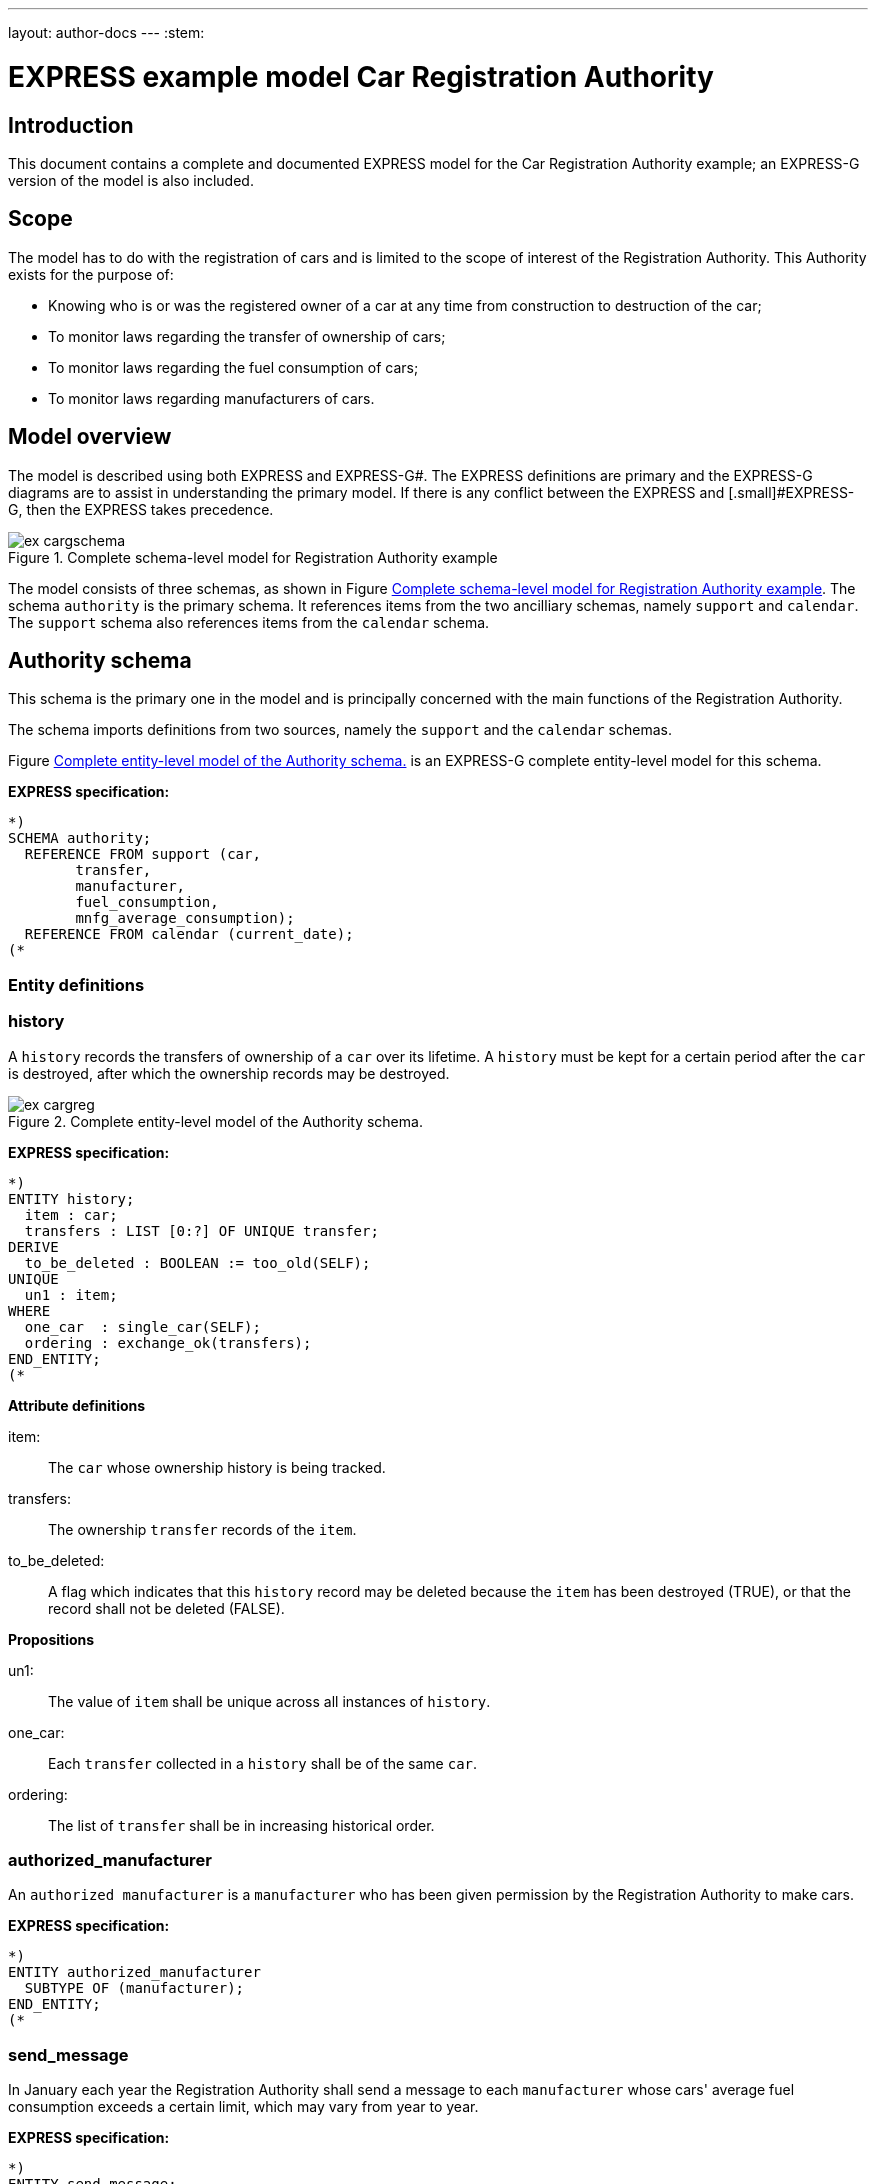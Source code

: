 ---
layout: author-docs
---
:stem:

= EXPRESS example model Car Registration Authority
:author: Peter Wilson


== Introduction

This document contains a complete and documented
EXPRESS model for the
Car Registration Authority example; an EXPRESS-G
version of the model is also included.

== Scope

The model has to do with the registration of cars and is limited to the scope
of interest of the Registration Authority. This Authority exists for the
purpose of:

* Knowing who is or was the registered owner of a car at any time from
construction to destruction of the car;
* To monitor laws regarding the transfer of ownership of cars;
* To monitor laws regarding the fuel consumption of cars;
* To monitor laws regarding manufacturers of cars.


== Model overview

The model is described using both EXPRESS and
EXPRESS-G#. The [.small]#EXPRESS
definitions are primary and the EXPRESS-G diagrams are to assist in
understanding the primary model. If there is any conflict between the
EXPRESS# and [.small]#EXPRESS-G, then the
EXPRESS takes precedence.

[[fig_cargschema]]
.Complete schema-level model for Registration Authority example
image::../images/ex-cargschema.svg[]

The model consists of three schemas, as shown in
Figure&nbsp;<<fig_cargschema>>.
The schema `authority` is the primary schema.
It references items from
the two ancilliary schemas, namely `support`
and `calendar`.
The `support` schema also references
items from the `calendar` schema.


== Authority schema

This schema is the primary one in the model and is principally concerned
with the main functions of the Registration Authority.

The schema imports definitions from two sources, namely the `support`
and the `calendar` schemas.

Figure&nbsp;<<fig_cargreg>> is an EXPRESS-G
complete entity-level model for this schema.


*EXPRESS specification:*

[source]
----
*)
SCHEMA authority;
  REFERENCE FROM support (car,
        transfer,
        manufacturer,
        fuel_consumption,
        mnfg_average_consumption);
  REFERENCE FROM calendar (current_date);
(*
----


=== Entity definitions

=== history

A `history` records the transfers
of ownership of a `car` over its
lifetime. A `history` must be kept
for a certain period after the
`car` is destroyed, after which the
ownership records may be destroyed.


[[fig_cargreg]]
.Complete entity-level model of the Authority schema.
image::../images/ex-cargreg.svg[]

*EXPRESS specification:*

[source]
----
*)
ENTITY history;
  item : car;
  transfers : LIST [0:?] OF UNIQUE transfer;
DERIVE
  to_be_deleted : BOOLEAN := too_old(SELF);
UNIQUE
  un1 : item;
WHERE
  one_car  : single_car(SELF);
  ordering : exchange_ok(transfers);
END_ENTITY;
(*
----


*Attribute definitions*

item&#58;:: The `car` whose ownership history is being tracked.

transfers&#58;:: The ownership `transfer`
records of the `item`.

to_be_deleted&#58;:: A flag which indicates
that this `history` record
may be deleted because the `item`
has been destroyed (TRUE), or that the
record shall not be deleted (FALSE).


*Propositions*

un1&#58;:: The value of `item`
shall be unique across all instances of
`history`.

one_car&#58;:: Each `transfer`
collected in a `history` shall be
of the same `car`.

ordering&#58;:: The list of `transfer`
shall be in increasing historical
order.


=== authorized_manufacturer

An `authorized manufacturer` is a
`manufacturer` who has been given
permission by the Registration Authority to make cars.


*EXPRESS specification:*

[source]
----
*)
ENTITY authorized_manufacturer
  SUBTYPE OF (manufacturer);
END_ENTITY;
(*
----


=== send_message

In January each year the Registration Authority shall send a message to each
`manufacturer` whose cars' average fuel consumption exceeds a certain
limit, which may vary from year to year.


*EXPRESS specification:*

[source]
----
*)
ENTITY send_message;
  max_consumption : fuel_consumption;
  year            : INTEGER;
  makers          : SET [0:?] OF authorized_manufacturer;
DERIVE
  excessives : SET [0:?] OF manufacturer := guzzlers(SELF);
END_ENTITY;
(*
----


*Attribute definitions*

max_consumption&#58;:: The legal maximum average fuel consumption.

year&#58;:: The year for which the `max consumption` value applies.

makers&#58;:: The `authorized manufacturers` operating during the
`year`.

excessives&#58;:: The `manufacturers` whose
cars exceed the consumption limit.


=== Rule definitions

=== max_number

No more than five `authorized manufacturers` are permitted at any one
time.


*EXPRESS specification:*

[source]
----
*)
RULE max_number FOR (authorized_manufacturer);
WHERE
  max_of_5 : SIZEOF(authorized_manufacturer) <= 5;
END_RULE;
(*
----


*Propositions*

max_of_5&#58;:: The rule is violated if there are more than five
`authorized manufacturers` at any time.


=== Function and procedure definitions

=== guzzlers

This function returns the set of `manufacturers` whose cars exceed an
average fuel consumption limit.


*Parameters*

par&#58;:: An instance of a `send message` entity.

RESULT&#58;:: A set of instances of `manufacturer`
whose cars' average fuel consumption is excessive.


*EXPRESS specification:*

[source]
----
*)
FUNCTION guzzlers(par : send_message) : SET OF manufacturer;
LOCAL
  result : SET OF manufacturer := [];
  mnfs   : SET OF manufacturer := par.makers;
  limit  : fuel_consumption := par.max_consumption;
  time   : INTEGER := par.year;
END_LOCAL;
  REPEAT i := 1 TO SIZEOF(mnfs);
    IF (mnfg_average_consumption(mnfs[i],time) > limit) THEN
      result := result + mnfs[i];
    END_IF;
  END_REPEAT;
RETURN(result);
END_FUNCTION;
(*
----


=== too_old

This function calculates whether the `car`
in a `history` was destroyed more than two years ago.


*Parameters*

par&#58;:: An instance of a `history`.

RESULT&#58;:: A Boolean value. TRUE if the `car` in the input
`history` was destroyed two or more years ago; otherwise FALSE.


*EXPRESS specification:*

[source]
----
*)
FUNCTION too_old(par : history) : BOOLEAN;
  (* The function returns TRUE if the input history is
    outdated. That is, if it is of an item that was destroyed
    more than 2 years ago. *)
  IF ('SUPPORT.DESTROYED_CAR' IN par.item) THEN
    IF (current_date.year-par.item.destroyed_on.year >= 2) THEN
      RETURN(TRUE);
    END_IF;
  END_IF;
  RETURN(FALSE);
END_FUNCTION;
(*
----


=== exchange_ok

This function checks whether or not the `transfers` in a list are
ordered.


*Parameters*

par:: A list of `transfer` instances.

RESULT:: A Boolean value. TRUE if the recipient in the stem:[N^{th}] transfer
is the same as the giver in the stem:[(N+1)^{th}] transfer.


*EXPRESS specification:*

[source]
----
*)
FUNCTION exchange_ok(par : LIST OF transfer) : BOOLEAN;
  (* returns TRUE if the "to owner" in the N'th transfer of a
    car is the "from owner" in the N+1'th transfer *)
  REPEAT i := 1 TO (SIZEOF(par) - 1);
    IF (par[i].new :<>: par[i+1].prior) THEN
      RETURN (FALSE);
    END_IF;
  END_REPEAT;
  RETURN (TRUE);
END_FUNCTION;
(*
----


=== single_car

This function checks whether or not the `car` in a transfer
`history` is the same `car` specified in each individual
`transfer`.


*Parameters*

par&#58;:: A `history` instance.

RESULT&#58;:: A Boolean value. TRUE if the `history` and all its
`transfers` are of the same `car`, otherwise FALSE.


*EXPRESS specification:*

[source]
----
*)
FUNCTION single_car(par : history) : BOOLEAN;
  (* returns TRUE if a history is of a single car *)
  REPEAT i := 1 TO SIZEOF(par.transfers);
    IF (par.item :<>: par.transfers[i].item) THEN
      RETURN (FALSE);
    END_IF;
  END_REPEAT;
  RETURN (TRUE);
END_FUNCTION;
(*
----


=== Entity classification structure

The following indented listing shows the entity classification structure.
Entities in upper case characters are defined in this schema. Entities in
lower case characters are defined in other schemas.


[source]
----
HISTORY
manufacturer (in schema support)
  AUTHORIZED_MANUFACTURER
SEND_MESSAGE
----


[source]
----
*)
END_SCHEMA;  -- end of authority schema
(*
----


== Support schema

This schema contains supporting definitions for the primary
`authority` schema.

An EXPRESS-G model of the contents of this schema is given in
Figure&nbsp;<<fig_cargaux1>> and in Figure&nbsp;<<fig_cargaux2>>.


The schema imports definitions from the `calendar` schema.


*EXPRESS specification:*

[source]
----
*)
SCHEMA support;
  REFERENCE FROM calendar (date, months, days_between);
(*
----


=== Type definitions

==== name

The '`name`' of something. A human interpretable name which may identify some
object, thing or person, etc. For example, `Widget Company, Inc.`.


*EXPRESS specification:*

[source]
----
*)
TYPE name = STRING;
END_TYPE;
(*
----


==== identification_no

A character string which may be used as the '`identification number`' for a
particular instance of some object. This is typically a mixture of
alphanumeric characters and other symbols.
For example, `D20-736597WP23`.


*EXPRESS specification:*

[source]
----
*)
TYPE identification_no = STRING;
END_TYPE;
(*
----


[[fig_cargaux1]]
.Complete entity-level model of the Support schema.
image::../images/ex-cargaux1.svg[]


==== fuel_consumption

A measure of the fuel consumption of some powered device.


*EXPRESS specification:*

[source]
----
*)
TYPE fuel_consumption = REAL;
WHERE
  range : {4.0 <= SELF <= 25.0};
END_TYPE;
(*
----

*Propositions*

range&#58;:: The value is limited to lie in the range 4 to 25 inclusive.


[[fig_cargaux2]]
.Complete entity-level model of the Support schema.
image::../images/ex-cargaux2.svg[]


=== Entity definitions

==== transfer

A record of a transfer of a `car` from one owner to a new owner.


*EXPRESS specification:*

[source]
----
*)
ENTITY transfer;
  item  : car;
  prior : owner;
  new   : owner;
  on    : date;
WHERE
  wr1 : NOT ('SUPPORT.MANUFACTURER' IN TYPEOF(new));
  wr2 : (NOT ('SUPPORT.MANUFACTURER' IN TYPEOF(prior))) XOR
     (('SUPPORT.MANUFACTURER' IN TYPEOF(prior)) AND
     ('SUPPORT.GARAGE' IN TYPEOF (new)));
  wr3 : (NOT ('SUPPORT.GARAGE' IN TYPEOF(prior))) XOR
     (('SUPPORT.GARAGE' IN TYPEOF(prior)) AND
     (('SUPPORT.PERSON' IN TYPEOF(new)) XOR
     ('SUPPORT.GROUP' IN TYPEOF(new))));
  wr4 : (NOT ('SUPPORT.DESTROYED_CAR' IN TYPEOF(item)) XOR
     (('SUPPORT.DESTROYED_CAR' IN TYPEOF(item)) AND
     (days_between(on, item\destroyed_car.destroyed_on) > 0)));
END_ENTITY;
(*
----


*Attribute definitions*

item&#58;:: The `car` being transferred.

prior&#58;:: The prior owner of the `item`.

new&#58;:: The new owner of the `item`.

on&#58;:: The `date` of the `transfer`.


*Propositions*

wr1&#58;:: A `car` cannot be
transferred to a `manufacturer`.

wr2&#58;:: A `manufacturer` can
only transfer a `car` to a
`garage`.

wr3&#58;:: A `garage` can only
transfer a `car` to either a
`person` of a `group` of people.

wr4&#58;:: A `car` which has been destroyed cannot be
transferred.


==== car

A `car`.


*EXPRESS specification:*

[source]
----
*)
ENTITY car;
  model_type      : car_model;
  mnfg_no         : identification_no;
  registration_no : identification_no;
  production_date : date;
  production_year : INTEGER;
DERIVE
  made_by : manufacturer := model_type.made_by;
UNIQUE
  joint  : made_by, mnfg_no;
  single : registration_no;
WHERE
  jan_prod : (production_year = production_date.year) XOR
             ((production_date.month = months.January) AND
              (production_year = production_date.year - 1));
END_ENTITY;
(*
----


*Attribute definitions*

model_type&#58;:: The `car model`.

mnfg_no&#58;:: An identification number
of the `car` assigned by the
car's manufacturer.

registration_no&#58;:: An identification number
for the `car` assigned
by the Registration Authority.

production_date&#58;:: The date on which the car was produced.

production_year&#58;:: The registered year of
production of the `car`.

made_by&#58;:: The `manufacturer` of the `car`.


*Propositions*

joint&#58;:: The `mnfg no` given to
a `car` is unique for the given
car manufacturer.

single&#58;:: Each car is given a unique `registration no` by the
Registration Authority.

jan_prod&#58;:: The registered `production year`
is the same as the year
in which the car was produced, except that cars produced in January may be
registered as having been produced in the previous year.


==== destroyed_car

A `car` may be destroyed, in which case its date of destruction is
recorded.


*EXPRESS specification:*

[source]
----
*)
ENTITY destroyed_car
  SUBTYPE OF (car);
  destroyed_on : date;
WHERE
  dates_ok : days_between(production_date, destroyed_on) >= 0;
END_ENTITY;
(*
----


*Attribute definitions*

destroyed_on&#58;:: The date on which the `car` was destroyed.


*Propositions*

dates_ok&#58;:: A `car` cannot be destroyed before it
has been made.


==== car_model

A particular type of `car`.


*EXPRESS specification:*

[source]
----
*)
ENTITY car_model;
  called      : name;
  made_by     : manufacturer;
  consumption : fuel_consumption;
UNIQUE
  un1 : called;
END_ENTITY;
(*
----


*Attribute definitions*

called&#58;:: The name of the model.

made_by&#58;:: The `manufacturer` of the model.

consumption&#58;:: The average fuel consumption of all cars of this model
type.


*Propositions*

un1&#58;:: Each `car model` has a distinct name.


==== owner

An owner of a `car`. Owners are categorized
into `named owner` and `group`.


*EXPRESS specification:*

[source]
----
*)
ENTITY owner
  ABSTRACT SUPERTYPE OF (ONEOF(named_owner,
                               group));
END_ENTITY;
(*
----


==== named_owner

An `owner` who has a name. These are categorized into
`manufacturer`, `garage` and `person`.


*EXPRESS specification:*

[source]
----
*)
ENTITY named_owner
  ABSTRACT SUPERTYPE OF (ONEOF(manufacturer,
                               garage,
                               person))
  SUBTYPE OF (owner);
  called : name;
UNIQUE
  un1 : called;
END_ENTITY;
(*
----


*Attribute definitions*

called&#58;:: The name of the `owner`.


*Propositions*

un1&#58;:: Owner's names are unique.


==== manufacturer

A type of named car owner. Manufacturers may also manufacture cars.


*EXPRESS specification:*

[source]
----
*)
ENTITY manufacturer
  SUBTYPE OF (named_owner);
END_ENTITY;
(*
----


==== garage

A type of named car owner.


*EXPRESS specification:*

[source]
----
*)
ENTITY garage
  SUBTYPE OF (named_owner);
DERIVE
  no_of_mnfs : INTEGER := dealer_for_mnfs(SELF);
WHERE
  wr1 : {1 <= no_of_mnfs <= 3};
END_ENTITY;
(*
----


*Attribute definitions*

no_of_mnfs&#58;:: The number of different manufacturers of the cars owned by
the `garage`.


*Propositions*

wr1&#58;:: At any particular time, a `garage`
shall not own cars made by more than three manufacturers.


==== person

A type of named car owner.


*EXPRESS specification:*

[source]
----
*)
ENTITY person
  SUBTYPE OF (named_owner);
END_ENTITY;
(*
----


==== group

A type of car owner consisting of a group of people.


*EXPRESS specification:*

[source]
----
*)
ENTITY group
  SUBTYPE OF (owner);
  members : SET [1:?] OF person;
END_ENTITY;
(*
----


*Attribute definitions*

members&#58;:: The people who form the `group`.


=== Function and procedure definitions

==== dealer_for_mnfs

This function calculates the total number of distinct manufacturers of cars
owned by a `garage`.


*Parameters*

dealer&#58;:: An instance of a `garage`.

RESULT&#58;:: The number of distinct manufacturers of the cars owned by the
`garage`.


*EXPRESS specification:*

[source]
----
*)
FUNCTION dealer_for_mnfs(dealer : garage) : INTEGER;
  LOCAL
    cars : SET OF car := [];
    transfers : SET OF transfer := [];
    makers : SET OF manufacturer := [];
  END_LOCAL;
  transfers := USEDIN(dealer, 'TRANSFER.NEW');
  REPEAT i := 1 TO SIZEOF(transfers);
    cars := cars + transfers[i].item;
  END_REPEAT;
  transfers := USEDIN(dealer, 'TRANSFER.PRIOR');
  REPEAT i := 1 TO SIZEOF(transfers);
    cars := cars - transfers[i].item;
  END_REPEAT;
  REPEAT i := 1 TO SIZEOF(cars);
    makers := makers + cars[i].model_type.made_by;
  END_REPEAT;
  RETURN (SIZEOF(makers));
END_FUNCTION;
(*
----


==== mnfg_average_consumption

This function calculates the average fuel consumption in a given year
of all the cars made by a particular manufacturer.


*Parameters*

mnfg&#58;:: A `manufacturer`.

when&#58;:: An INTEGER representing a particular year.

RESULT&#58;:: A REAL giving the average fuel consumption
of the manufacturer's cars during a particular year.


*EXPRESS specification:*

[source]
----
*)
FUNCTION mnfg_average_consumption(mnfg : manufacturer;
                                  when : INTEGER) : REAL;
  (* returns the average fuel consumption of the given
     manufacturer's cars produced in the given year *)
  LOCAL
    models : SET OF car_model := [];
    cars   : SET OF car := [];
    num    : INTEGER := 0;
    tot    : INTEGER := 0;
    fuel   : REAL := 0;
    result : REAL := 0.0;
  END_LOCAL;
     -- set of mnfg's models
  models := USEDIN(mnfg, 'MODEL.MADE_BY');
  REPEAT i := 1 TO SIZEOF(models);
     -- cars of particular model year
    cars := QUERY(temp <* USEDIN(models[i], 'CAR.MODEL_TYPE')
            | temp.production_year = when);
    num := SIZEOF(cars);
    fuel := fuel + num*models[i].consumption;
    tot := tot + num;
  END_REPEAT;
  IF tot > 0.0 THEN
    result := fuel/tot;
  END_IF;
  RETURN (result);
END_FUNCTION;
(*
----


=== Entity classification structure

The following indented listing shows the entity classification structure.
Entities in upper case characters are defined in this schema. Entities in
lower case characters are defined in other schemas.


[source]
----
CAR
    DESTROYED_CAR
CAR_MODEL
OWNER
    GROUP
    NAMED_OWNER
        GARAGE
        MANUFACTURER
        PERSON
TRANSFER
----


[source]
----
*)
END_SCHEMA;  -- end of support schema
(*
----


== Calendar schema

This schema contains definitions related to dates and other calendrical items.


[[fig_cargcal]]
.Complete entity-level model of Calendar schema.
image::../images/ex-cargcal.svg[]


Figure&nbsp;<<fig_cargcal>> is an EXPRESS-G
model showing the contents of this schema.


*EXPRESS specification:*

[source]
----
*)
SCHEMA calendar;
(*
----


=== Type definitions

==== months

An enumeration of the months of the year.
`January` is the first month
in a year and `December` is the last month in a year.


*EXPRESS specification:*

[source]
----
*)
TYPE months = ENUMERATION OF
    (January, February, March,
     April,   May,      June,
     July,    August,   September,
     October, November, December);
END_TYPE;
(*
----


=== Entity definitions

==== date

A `date` AD in the Gregorian calendar.


*EXPRESS specification:*

[source]
----
*)
ENTITY date;
  day   : INTEGER;
  month : months;
  year  : INTEGER;
WHERE
  days_ok : {1 <= day <= 31};
  year_ok : year > 0;
  date_ok : valid_date(SELF);
END_ENTITY;
(*
----


*Attribute definitions*

day&#58;:: The day of the `month`.

month&#58;:: The month of the `year`

year&#58;:: The year.


*Propositions*

days_ok&#58;:: The `day` shall be
numbered between 1 and 31 inclusive.

year_ok&#58;:: The year shall be greater than zero.

date_ok&#58;:: The combination of `day`,
`month` and `year`
shall form a valid date, taking into account the
differing numbers of days in
particular months, and also the effect of leap years.


=== Function and procedure definitions

==== valid_date

This function checks a `date` for valid day,
month, year combinations.


*Parameters*

par&#58;:: A `date`.

RESULT&#58;:: A Boolean. TRUE if the `date`
has a valid day, month, year combination, FALSE otherwise.


*EXPRESS specification:*

[source]
----
*)
FUNCTION valid_date (par : date) : BOOLEAN;
  (* returns FALSE if its input is not a valid date *)
  CASE par.month OF
    April     : RETURN (par.day <= 30);
    June      : RETURN (par.day <= 30);
    September : RETURN (par.day <= 30);
    November  : RETURN (par.day <= 30);
    February  : IF (leap_year(par.year)) THEN
                  RETURN (par.day <= 29);
                ELSE
                  RETURN (par.day <= 28);
                END_IF;
    OTHERWISE : RETURN (TRUE);
  END_CASE;
END_FUNCTION;
(*
----


==== leap_year

This function checks whether a given integer could represent a leap year.


*Parameters*

year&#58;:: An INTEGER.

RESULT&#58;:: A Boolean. TRUE if `year` is a
leap year, otherwise FALSE.


*EXPRESS specification:*

[source]
----
*)
FUNCTION leap_year(year : INTEGER) : BOOLEAN;
  (* returns TRUE if its input is a leap year *)
  IF ((((year MOD 4) = 0) AND ((year MOD 100) <> 0)) OR
      ((year MOD 400) = 0)) THEN
    RETURN (TRUE);
  ELSE
    RETURN (FALSE);
  END_IF;
END_FUNCTION;
(*
----


==== current_date

This function returns the current date.


*Parameters*

RESULT&#58;:: The current `date`.


*EXPRESS specification:*

[source]
----
*)
FUNCTION current_date : date;
  (* This function returns the date when it is called.
     Typically, it will be implemented via a system provided
     procedure within the information base *)
END_FUNCTION;
(*
----


==== days_between

This function returns the number of days between any two ``date``s.


*Parameters*

d1&#58;:: A `date`.

d2&#58;:: A `date`.

RESULT&#58;:: An Integer. The number of days between the two input
`dates`. If `d1` is earlier
than `d2` a positive integer is
returned; if `d1` is later than
`d2` a negative integer is returned;
otherwise zero is returned.


*EXPRESS specification:*

[source]
----
*)
FUNCTION days_between(d1, d2 : date) : INTEGER;
  (* returns the number of days between two input dates. If d1
     is earlier than d2, a positive number is returned. *)
END_FUNCTION;
(*
----


=== Entity classification structure

The following indented listing shows the entity classification structure.
Entities in upper case characters are defined in this schema. Entities in
lower case characters are defined in other schemas.


[source]
----
DATE
----

[source]
----
*)
END_SCHEMA; -- end of calendar schema
(*
----
